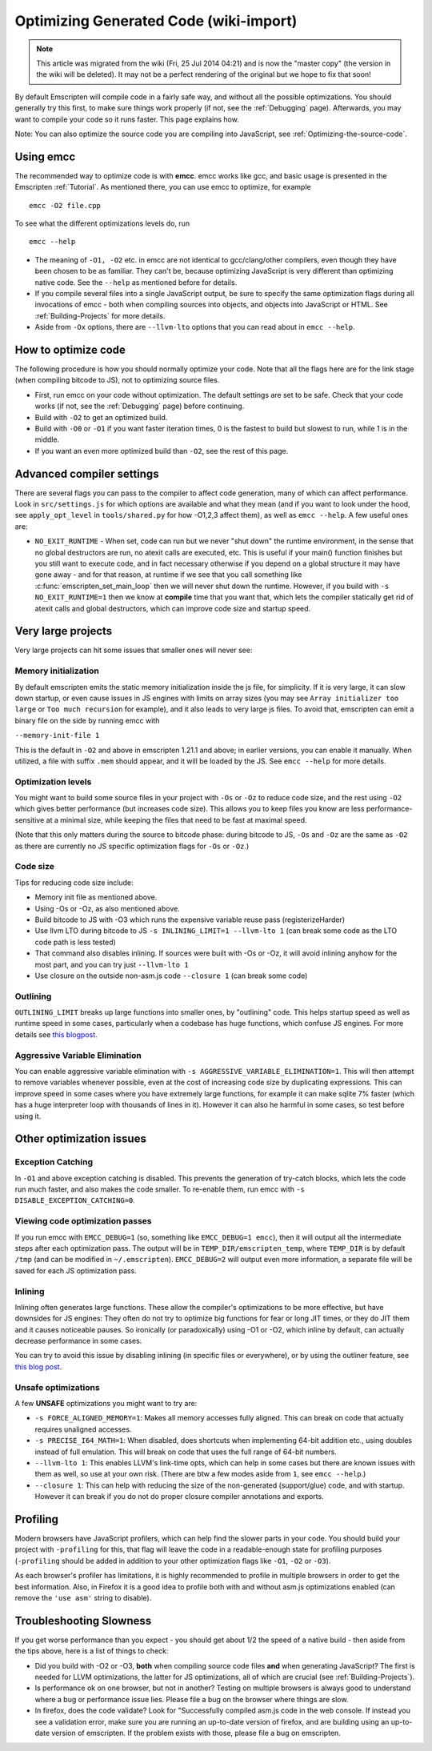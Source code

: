 .. _Optimizing-Code:

============================================
Optimizing Generated Code (wiki-import)
============================================
.. note:: This article was migrated from the wiki (Fri, 25 Jul 2014 04:21) and is now the "master copy" (the version in the wiki will be deleted). It may not be a perfect rendering of the original but we hope to fix that soon!


By default Emscripten will compile code in a fairly safe way, and
without all the possible optimizations. You should generally try this
first, to make sure things work properly (if not, see the :ref:`Debugging`
page). Afterwards, you may want to compile your code so it runs faster.
This page explains how.

Note: You can also optimize the source code you are compiling into
JavaScript, see :ref:`Optimizing-the-source-code`.

Using emcc
==========

The recommended way to optimize code is with **emcc**. emcc works like
gcc, and basic usage is presented in the Emscripten :ref:`Tutorial`. As
mentioned there, you can use emcc to optimize, for example

::

      emcc -O2 file.cpp

To see what the different optimizations levels do, run

::

      emcc --help

-  The meaning of ``-O1, -O2`` etc. in emcc are not identical to
   gcc/clang/other compilers, even though they have been chosen to be as
   familiar. They can't be, because optimizing JavaScript is very
   different than optimizing native code. See the ``--help`` as
   mentioned before for details.
-  If you compile several files into a single JavaScript output, be sure
   to specify the same optimization flags during all invocations of emcc
   - both when compiling sources into objects, and objects into
   JavaScript or HTML. See :ref:`Building-Projects` for more details.
-  Aside from ``-Ox`` options, there are ``--llvm-lto`` options that you
   can read about in ``emcc --help``.

How to optimize code
====================

The following procedure is how you should normally optimize your code.
Note that all the flags here are for the link stage (when compiling
bitcode to JS), not to optimizing source files.

-  First, run emcc on your code without optimization. The default
   settings are set to be safe. Check that your code works (if not, see
   the :ref:`Debugging` page) before continuing.
-  Build with ``-O2`` to get an optimized build.
-  Build with ``-O0`` or ``-O1`` if you want faster iteration times, 0
   is the fastest to build but slowest to run, while 1 is in the middle.
-  If you want an even more optimized build than ``-O2``, see the rest
   of this page.

Advanced compiler settings
==========================

There are several flags you can pass to the compiler to affect code
generation, many of which can affect performance. Look in
``src/settings.js`` for which options are available and what they mean
(and if you want to look under the hood, see ``apply_opt_level`` in
``tools/shared.py`` for how -O1,2,3 affect them), as well as
``emcc --help``. A few useful ones are:

-  ``NO_EXIT_RUNTIME`` - When set, code can run but we never "shut down"
   the runtime environment, in the sense that no global destructors are
   run, no atexit calls are executed, etc. This is useful if your main()
   function finishes but you still want to execute code, and in fact
   necessary otherwise if you depend on a global structure it may have
   gone away - and for that reason, at runtime if we see that you call
   something like :c:func:`emscripten_set_main_loop` then we will never shut
   down the runtime. However, if you build with ``-s NO_EXIT_RUNTIME=1``
   then we know at **compile** time that you want that, which lets the
   compiler statically get rid of atexit calls and global destructors,
   which can improve code size and startup speed.

Very large projects
===================

Very large projects can hit some issues that smaller ones will never
see:

Memory initialization
---------------------

By default emscripten emits the static memory initialization inside the
js file, for simplicity. If it is very large, it can slow down startup,
or even cause issues in JS engines with limits on array sizes (you may
see ``Array initializer too large`` or ``Too much recursion`` for
example), and it also leads to very large js files. To avoid that,
emscripten can emit a binary file on the side by running emcc with

``--memory-init-file 1``

This is the default in ``-O2`` and above in emscripten 1.21.1 and above;
in earlier versions, you can enable it manually. When utilized, a file
with suffix ``.mem`` should appear, and it will be loaded by the JS. See
``emcc --help`` for more details.

Optimization levels
-------------------

You might want to build some source files in your project with ``-Os``
or ``-Oz`` to reduce code size, and the rest using ``-O2`` which gives
better performance (but increases code size). This allows you to keep
files you know are less performance-sensitive at a minimal size, while
keeping the files that need to be fast at maximal speed.

(Note that this only matters during the source to bitcode phase: during
bitcode to JS, ``-Os`` and ``-Oz`` are the same as ``-O2`` as there are
currently no JS specific optimization flags for ``-Os`` or ``-Oz``.)

Code size
---------

Tips for reducing code size include:

-  Memory init file as mentioned above.
-  Using -Os or -Oz, as also mentioned above.
-  Build bitcode to JS with -O3 which runs the expensive variable reuse
   pass (registerizeHarder)
-  Use llvm LTO during bitcode to JS
   ``-s INLINING_LIMIT=1 --llvm-lto 1`` (can break some code as the LTO
   code path is less tested)
-  That command also disables inlining. If sources were built with -Os
   or -Oz, it will avoid inlining anyhow for the most part, and you can
   try just ``--llvm-lto 1``
-  Use closure on the outside non-asm.js code ``--closure 1`` (can break
   some code)

Outlining
---------

``OUTLINING_LIMIT`` breaks up large functions into smaller ones, by
"outlining" code. This helps startup speed as well as runtime speed in
some cases, particularly when a codebase has huge functions, which
confuse JS engines. For more details see `this
blogpost <http://mozakai.blogspot.com/2013/08/outlining-workaround-for-jits-and-big.html>`__.

Aggressive Variable Elimination
-------------------------------

You can enable aggressive variable elimination with
``-s AGGRESSIVE_VARIABLE_ELIMINATION=1``. This will then attempt to
remove variables whenever possible, even at the cost of increasing code
size by duplicating expressions. This can improve speed in some cases
where you have extremely large functions, for example it can make sqlite
7% faster (which has a huge interpreter loop with thousands of lines in
it). However it can also he harmful in some cases, so test before using
it.

Other optimization issues
=========================

Exception Catching
------------------

In ``-O1`` and above exception catching is disabled. This prevents the
generation of try-catch blocks, which lets the code run much faster, and
also makes the code smaller. To re-enable them, run emcc with
``-s DISABLE_EXCEPTION_CATCHING=0``.

Viewing code optimization passes
--------------------------------

If you run emcc with ``EMCC_DEBUG=1`` (so, something like
``EMCC_DEBUG=1 emcc``), then it will output all the intermediate steps
after each optimization pass. The output will be in
``TEMP_DIR/emscripten_temp``, where ``TEMP_DIR`` is by default ``/tmp``
(and can be modified in ``~/.emscripten``). ``EMCC_DEBUG=2`` will output
even more information, a separate file will be saved for each JS
optimization pass.

Inlining
--------

Inlining often generates large functions. These allow the compiler's
optimizations to be more effective, but have downsides for JS engines:
They often do not try to optimize big functions for fear or long JIT
times, or they do JIT them and it causes noticeable pauses. So
ironically (or paradoxically) using -O1 or -O2, which inline by default,
can actually decrease performance in some cases.

You can try to avoid this issue by disabling inlining (in specific files
or everywhere), or by using the outliner feature, see `this blog
post <http://mozakai.blogspot.com/2013/08/outlining-workaround-for-jits-and-big.html>`__.

Unsafe optimizations
--------------------

A few **UNSAFE** optimizations you might want to try are:

-  ``-s FORCE_ALIGNED_MEMORY=1``: Makes all memory accesses fully
   aligned. This can break on code that actually requires unaligned
   accesses.
-  ``-s PRECISE_I64_MATH=1``: When disabled, does shortcuts when
   implementing 64-bit addition etc., using doubles instead of full
   emulation. This will break on code that uses the full range of 64-bit
   numbers.
-  ``--llvm-lto 1``: This enables LLVM's link-time opts, which can help
   in some cases but there are known issues with them as well, so use at
   your own risk. (There are btw a few modes aside from ``1``, see
   ``emcc --help``.)
-  ``--closure 1``: This can help with reducing the size of the
   non-generated (support/glue) code, and with startup. However it can
   break if you do not do proper closure compiler annotations and
   exports.

Profiling
=========

Modern browsers have JavaScript profilers, which can help find the
slower parts in your code. You should build your project with
``-profiling`` for this, that flag will leave the code in a
readable-enough state for profiling purposes (``-profiling`` should be
added in addition to your other optimization flags like ``-O1``, ``-O2``
or ``-O3``).

As each browser's profiler has limitations, it is highly recommended to
profile in multiple browsers in order to get the best information. Also,
in Firefox it is a good idea to profile both with and without asm.js
optimizations enabled (can remove the ``'use asm'`` string to disable).

Troubleshooting Slowness
========================

If you get worse performance than you expect - you should get about 1/2
the speed of a native build - then aside from the tips above, here is a
list of things to check:

-  Did you build with -O2 or -O3, **both** when compiling source code
   files **and** when generating JavaScript? The first is needed for
   LLVM optimizations, the latter for JS optimizations, all of which are
   crucial (see :ref:`Building-Projects`).
-  Is performance ok on one browser, but not in another? Testing on
   multiple browsers is always good to understand where a bug or
   performance issue lies. Please file a bug on the browser where things
   are slow.
-  In firefox, does the code validate? Look for "Successfully compiled
   asm.js code in the web console. If instead you see a validation
   error, make sure you are running an up-to-date version of firefox,
   and are building using an up-to-date version of emscripten. If the
   problem exists with those, please file a bug on emscripten.

